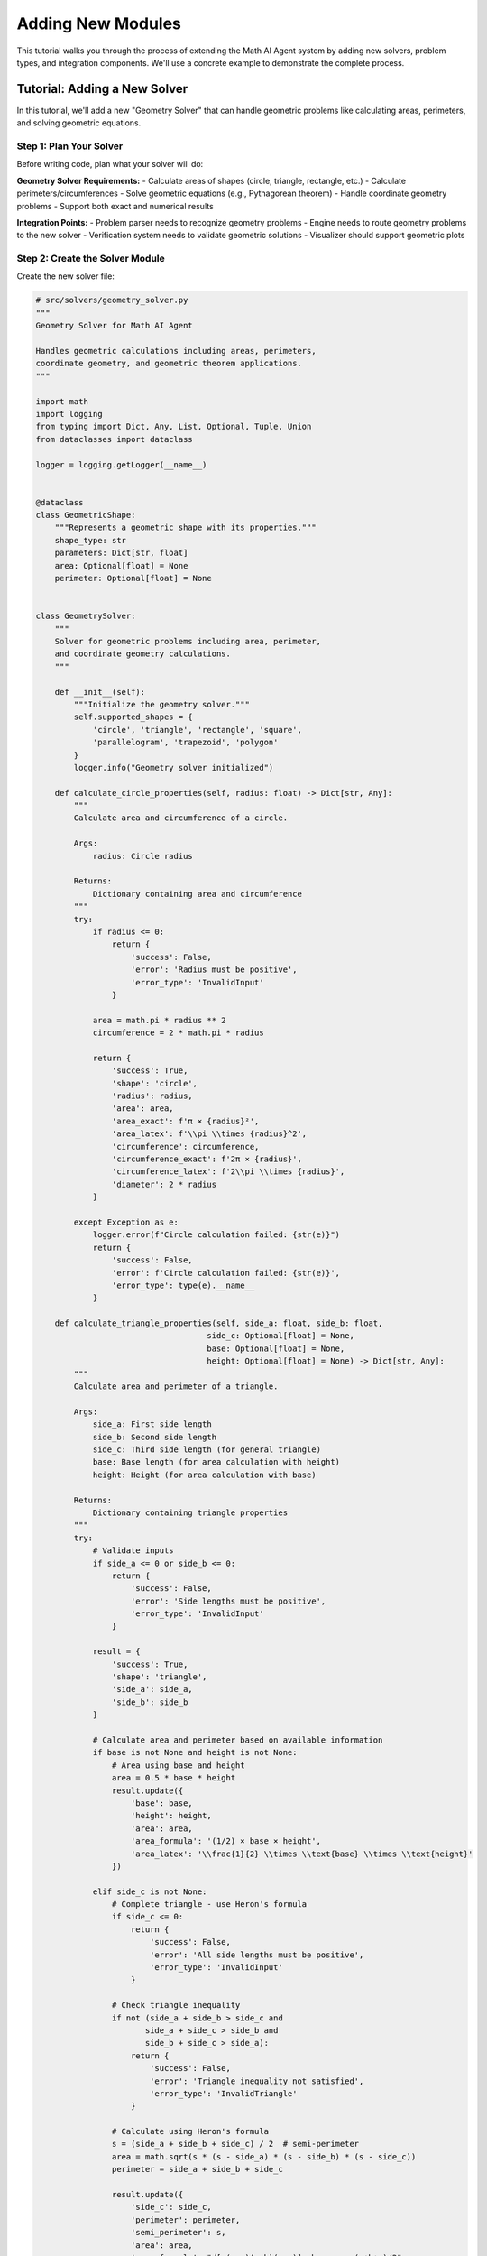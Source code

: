 Adding New Modules
==================

This tutorial walks you through the process of extending the Math AI Agent system by adding new solvers, problem types, and integration components. We'll use a concrete example to demonstrate the complete process.

Tutorial: Adding a New Solver
------------------------------

In this tutorial, we'll add a new "Geometry Solver" that can handle geometric problems like calculating areas, perimeters, and solving geometric equations.

Step 1: Plan Your Solver
~~~~~~~~~~~~~~~~~~~~~~~~~

Before writing code, plan what your solver will do:

**Geometry Solver Requirements:**
- Calculate areas of shapes (circle, triangle, rectangle, etc.)
- Calculate perimeters/circumferences
- Solve geometric equations (e.g., Pythagorean theorem)
- Handle coordinate geometry problems
- Support both exact and numerical results

**Integration Points:**
- Problem parser needs to recognize geometry problems
- Engine needs to route geometry problems to the new solver
- Verification system needs to validate geometric solutions
- Visualizer should support geometric plots

Step 2: Create the Solver Module
~~~~~~~~~~~~~~~~~~~~~~~~~~~~~~~~~

Create the new solver file:

.. code-block:: python

   # src/solvers/geometry_solver.py
   """
   Geometry Solver for Math AI Agent
   
   Handles geometric calculations including areas, perimeters,
   coordinate geometry, and geometric theorem applications.
   """
   
   import math
   import logging
   from typing import Dict, Any, List, Optional, Tuple, Union
   from dataclasses import dataclass
   
   logger = logging.getLogger(__name__)
   
   
   @dataclass
   class GeometricShape:
       """Represents a geometric shape with its properties."""
       shape_type: str
       parameters: Dict[str, float]
       area: Optional[float] = None
       perimeter: Optional[float] = None
       
   
   class GeometrySolver:
       """
       Solver for geometric problems including area, perimeter,
       and coordinate geometry calculations.
       """
       
       def __init__(self):
           """Initialize the geometry solver."""
           self.supported_shapes = {
               'circle', 'triangle', 'rectangle', 'square', 
               'parallelogram', 'trapezoid', 'polygon'
           }
           logger.info("Geometry solver initialized")
       
       def calculate_circle_properties(self, radius: float) -> Dict[str, Any]:
           """
           Calculate area and circumference of a circle.
           
           Args:
               radius: Circle radius
               
           Returns:
               Dictionary containing area and circumference
           """
           try:
               if radius <= 0:
                   return {
                       'success': False,
                       'error': 'Radius must be positive',
                       'error_type': 'InvalidInput'
                   }
               
               area = math.pi * radius ** 2
               circumference = 2 * math.pi * radius
               
               return {
                   'success': True,
                   'shape': 'circle',
                   'radius': radius,
                   'area': area,
                   'area_exact': f'π × {radius}²',
                   'area_latex': f'\\pi \\times {radius}^2',
                   'circumference': circumference,
                   'circumference_exact': f'2π × {radius}',
                   'circumference_latex': f'2\\pi \\times {radius}',
                   'diameter': 2 * radius
               }
               
           except Exception as e:
               logger.error(f"Circle calculation failed: {str(e)}")
               return {
                   'success': False,
                   'error': f'Circle calculation failed: {str(e)}',
                   'error_type': type(e).__name__
               }
       
       def calculate_triangle_properties(self, side_a: float, side_b: float, 
                                       side_c: Optional[float] = None,
                                       base: Optional[float] = None,
                                       height: Optional[float] = None) -> Dict[str, Any]:
           """
           Calculate area and perimeter of a triangle.
           
           Args:
               side_a: First side length
               side_b: Second side length  
               side_c: Third side length (for general triangle)
               base: Base length (for area calculation with height)
               height: Height (for area calculation with base)
               
           Returns:
               Dictionary containing triangle properties
           """
           try:
               # Validate inputs
               if side_a <= 0 or side_b <= 0:
                   return {
                       'success': False,
                       'error': 'Side lengths must be positive',
                       'error_type': 'InvalidInput'
                   }
               
               result = {
                   'success': True,
                   'shape': 'triangle',
                   'side_a': side_a,
                   'side_b': side_b
               }
               
               # Calculate area and perimeter based on available information
               if base is not None and height is not None:
                   # Area using base and height
                   area = 0.5 * base * height
                   result.update({
                       'base': base,
                       'height': height,
                       'area': area,
                       'area_formula': '(1/2) × base × height',
                       'area_latex': '\\frac{1}{2} \\times \\text{base} \\times \\text{height}'
                   })
               
               elif side_c is not None:
                   # Complete triangle - use Heron's formula
                   if side_c <= 0:
                       return {
                           'success': False,
                           'error': 'All side lengths must be positive',
                           'error_type': 'InvalidInput'
                       }
                   
                   # Check triangle inequality
                   if not (side_a + side_b > side_c and 
                          side_a + side_c > side_b and 
                          side_b + side_c > side_a):
                       return {
                           'success': False,
                           'error': 'Triangle inequality not satisfied',
                           'error_type': 'InvalidTriangle'
                       }
                   
                   # Calculate using Heron's formula
                   s = (side_a + side_b + side_c) / 2  # semi-perimeter
                   area = math.sqrt(s * (s - side_a) * (s - side_b) * (s - side_c))
                   perimeter = side_a + side_b + side_c
                   
                   result.update({
                       'side_c': side_c,
                       'perimeter': perimeter,
                       'semi_perimeter': s,
                       'area': area,
                       'area_formula': "√[s(s-a)(s-b)(s-c)] where s = (a+b+c)/2",
                       'area_latex': '\\sqrt{s(s-a)(s-b)(s-c)}'
                   })
               
               elif side_a == side_b:
                   # Isosceles right triangle assumption
                   area = 0.5 * side_a * side_b
                   perimeter = side_a + side_b + math.sqrt(side_a**2 + side_b**2)
                   
                   result.update({
                       'triangle_type': 'isosceles_right',
                       'area': area,
                       'perimeter': perimeter,
                       'hypotenuse': math.sqrt(side_a**2 + side_b**2),
                       'area_formula': '(1/2) × a × b',
                       'area_latex': '\\frac{1}{2} \\times a \\times b'
                   })
               
               return result
               
           except Exception as e:
               logger.error(f"Triangle calculation failed: {str(e)}")
               return {
                   'success': False,
                   'error': f'Triangle calculation failed: {str(e)}',
                   'error_type': type(e).__name__
               }
       
       def calculate_rectangle_properties(self, length: float, width: float) -> Dict[str, Any]:
           """Calculate area and perimeter of a rectangle."""
           try:
               if length <= 0 or width <= 0:
                   return {
                       'success': False,
                       'error': 'Length and width must be positive',
                       'error_type': 'InvalidInput'
                   }
               
               area = length * width
               perimeter = 2 * (length + width)
               diagonal = math.sqrt(length**2 + width**2)
               
               return {
                   'success': True,
                   'shape': 'rectangle',
                   'length': length,
                   'width': width,
                   'area': area,
                   'perimeter': perimeter,
                   'diagonal': diagonal,
                   'area_formula': 'length × width',
                   'area_latex': '\\text{length} \\times \\text{width}',
                   'perimeter_formula': '2 × (length + width)',
                   'perimeter_latex': '2 \\times (\\text{length} + \\text{width})'
               }
               
           except Exception as e:
               logger.error(f"Rectangle calculation failed: {str(e)}")
               return {
                   'success': False,
                   'error': f'Rectangle calculation failed: {str(e)}',
                   'error_type': type(e).__name__
               }
       
       def solve_pythagorean_theorem(self, a: Optional[float] = None,
                                   b: Optional[float] = None,
                                   c: Optional[float] = None) -> Dict[str, Any]:
           """
           Solve for missing side in right triangle using Pythagorean theorem.
           
           Args:
               a: First leg (can be None to solve for)
               b: Second leg (can be None to solve for)
               c: Hypotenuse (can be None to solve for)
               
           Returns:
               Dictionary containing the solution
           """
           try:
               # Count how many values we have
               given_values = sum(x is not None for x in [a, b, c])
               
               if given_values != 2:
                   return {
                       'success': False,
                       'error': 'Exactly two values must be provided',
                       'error_type': 'InvalidInput'
                   }
               
               result = {
                   'success': True,
                   'theorem': 'Pythagorean theorem',
                   'formula': 'a² + b² = c²',
                   'formula_latex': 'a^2 + b^2 = c^2'
               }
               
               if a is None:
                   # Solve for a: a = √(c² - b²)
                   if c <= b:
                       return {
                           'success': False,
                           'error': 'Hypotenuse must be greater than other side',
                           'error_type': 'InvalidTriangle'
                       }
                   a = math.sqrt(c**2 - b**2)
                   result.update({
                       'solving_for': 'a',
                       'given': {'b': b, 'c': c},
                       'solution': a,
                       'solution_formula': '√(c² - b²)',
                       'solution_latex': '\\sqrt{c^2 - b^2}'
                   })
               
               elif b is None:
                   # Solve for b: b = √(c² - a²)
                   if c <= a:
                       return {
                           'success': False,
                           'error': 'Hypotenuse must be greater than other side',
                           'error_type': 'InvalidTriangle'
                       }
                   b = math.sqrt(c**2 - a**2)
                   result.update({
                       'solving_for': 'b',
                       'given': {'a': a, 'c': c},
                       'solution': b,
                       'solution_formula': '√(c² - a²)',
                       'solution_latex': '\\sqrt{c^2 - a^2}'
                   })
               
               else:  # c is None
                   # Solve for c: c = √(a² + b²)
                   c = math.sqrt(a**2 + b**2)
                   result.update({
                       'solving_for': 'c',
                       'given': {'a': a, 'b': b},
                       'solution': c,
                       'solution_formula': '√(a² + b²)',
                       'solution_latex': '\\sqrt{a^2 + b^2}'
                   })
               
               # Add final verification
               result.update({
                   'a': a, 'b': b, 'c': c,
                   'verification': abs(a**2 + b**2 - c**2) < 1e-10
               })
               
               return result
               
           except Exception as e:
               logger.error(f"Pythagorean theorem calculation failed: {str(e)}")
               return {
                   'success': False,
                   'error': f'Pythagorean calculation failed: {str(e)}',
                   'error_type': type(e).__name__
               }
       
       def calculate_distance_between_points(self, x1: float, y1: float,
                                           x2: float, y2: float) -> Dict[str, Any]:
           """Calculate distance between two points in 2D coordinate system."""
           try:
               distance = math.sqrt((x2 - x1)**2 + (y2 - y1)**2)
               
               return {
                   'success': True,
                   'problem_type': 'coordinate_geometry',
                   'point1': (x1, y1),
                   'point2': (x2, y2),
                   'distance': distance,
                   'formula': '√[(x₂-x₁)² + (y₂-y₁)²]',
                   'formula_latex': '\\sqrt{(x_2-x_1)^2 + (y_2-y_1)^2}',
                   'calculation': f'√[({x2}-{x1})² + ({y2}-{y1})²]',
                   'calculation_latex': f'\\sqrt{{({x2}-{x1})^2 + ({y2}-{y1})^2}}'
               }
               
           except Exception as e:
               logger.error(f"Distance calculation failed: {str(e)}")
               return {
                   'success': False,
                   'error': f'Distance calculation failed: {str(e)}',
                   'error_type': type(e).__name__
               }
   
   
   def get_solver() -> GeometrySolver:
       """Get a configured geometry solver instance."""
       return GeometrySolver()

Step 3: Update the Data Models
~~~~~~~~~~~~~~~~~~~~~~~~~~~~~~

Add new problem types and domains to the models:

.. code-block:: python

   # In src/core/models.py - add to existing enums
   
   class MathDomain(Enum):
       # ... existing domains
       GEOMETRY = "geometry"
   
   class ProblemType(Enum):
       # ... existing types
       # Geometry problem types
       AREA_CALCULATION = "area_calculation"
       PERIMETER_CALCULATION = "perimeter_calculation"  
       PYTHAGOREAN_THEOREM = "pythagorean_theorem"
       COORDINATE_GEOMETRY = "coordinate_geometry"
       GEOMETRIC_PROPERTIES = "geometric_properties"

Step 4: Update the Problem Parser
~~~~~~~~~~~~~~~~~~~~~~~~~~~~~~~~~

Add recognition patterns for geometry problems:

.. code-block:: python

   # In src/core/parser.py - add to _detect_problem_type method
   
   def _detect_problem_type(self, text: str, domain: MathDomain) -> ProblemType:
       """Detect the specific type of mathematical problem."""
       text_lower = text.lower()
       
       # ... existing detection logic
       
       # Geometry problem detection
       if domain == MathDomain.GEOMETRY:
           if any(word in text_lower for word in ['area', 'surface area']):
               return ProblemType.AREA_CALCULATION
           elif any(word in text_lower for word in ['perimeter', 'circumference']):
               return ProblemType.PERIMETER_CALCULATION
           elif any(word in text_lower for word in ['pythagorean', 'right triangle', 'hypotenuse']):
               return ProblemType.PYTHAGOREAN_THEOREM
           elif any(word in text_lower for word in ['distance', 'coordinate', 'point']):
               return ProblemType.COORDINATE_GEOMETRY
           else:
               return ProblemType.GEOMETRIC_PROPERTIES
       
       # ... rest of existing logic
   
   def _detect_domain(self, text: str) -> MathDomain:
       """Detect the mathematical domain of the problem."""
       text_lower = text.lower()
       
       # ... existing domain detection
       
       # Geometry keywords
       geometry_keywords = [
           'area', 'perimeter', 'circumference', 'triangle', 'circle', 'rectangle',
           'square', 'polygon', 'pythagorean', 'hypotenuse', 'coordinate', 'distance',
           'geometric', 'geometry', 'shape', 'radius', 'diameter', 'length', 'width'
       ]
       
       if any(keyword in text_lower for keyword in geometry_keywords):
           return MathDomain.GEOMETRY
       
       # ... rest of existing logic

Step 5: Update the Engine
~~~~~~~~~~~~~~~~~~~~~~~~~

Integrate the new solver into the main engine:

.. code-block:: python

   # In src/core/engine.py - add import and initialization
   
   try:
       from ..solvers.geometry_solver import get_solver as get_geometry_solver
   except ImportError:
       from solvers.geometry_solver import get_solver as get_geometry_solver
   
   class MathAIEngine:
       def __init__(self, openai_api_key: str):
           # ... existing initialization
           self.geometry_solver = get_geometry_solver()
   
       def _execute_tool_call(self, step_number: int, step: Dict) -> ExecutionStep:
           """Execute a single tool call step."""
           try:
               tool = step.get('tool', '')
               # ... existing tool routing
               elif tool == 'geometry_solver':
                   return self._execute_geometry_tool_call(step_number, step)
               # ... rest of method
   
       def _execute_geometry_tool_call(self, step_number: int, step: Dict) -> ExecutionStep:
           """Execute a geometry solver tool call."""
           try:
               command = step.get('command', '')
               args = step.get('args', {})
               description = step.get('description', '')
               
               # Map commands to geometry solver methods
               command_mapping = {
                   'calculate_circle_properties': self.geometry_solver.calculate_circle_properties,
                   'calculate_triangle_properties': self.geometry_solver.calculate_triangle_properties,
                   'calculate_rectangle_properties': self.geometry_solver.calculate_rectangle_properties,
                   'solve_pythagorean_theorem': self.geometry_solver.solve_pythagorean_theorem,
                   'calculate_distance_between_points': self.geometry_solver.calculate_distance_between_points
               }
               
               if command not in command_mapping:
                   return ExecutionStep(
                       step_number=step_number,
                       step_type='tool_call',
                       tool='geometry_solver',
                       command=command,
                       args=args,
                       success=False,
                       error_message=f"Unknown geometry command: {command}"
                   )
               
               # Execute the tool call
               method = command_mapping[command]
               result = method(**args)
               
               return ExecutionStep(
                   step_number=step_number,
                   step_type='tool_call',
                   content=description,
                   tool='geometry_solver',
                   command=command,
                   args=args,
                   result=result,
                   success=result.get('success', False)
               )
               
           except Exception as e:
               logger.error(f"Geometry tool call execution failed: {str(e)}")
               return ExecutionStep(
                   step_number=step_number,
                   step_type='tool_call',
                   tool='geometry_solver',
                   command=step.get('command', ''),
                   args=step.get('args', {}),
                   success=False,
                   error_message=str(e)
               )

Step 6: Update the Prompt Templates
~~~~~~~~~~~~~~~~~~~~~~~~~~~~~~~~~~~

Update the planning prompt to include geometry solver:

.. code-block:: text

   # In prompts/planning_prompt.txt - add to Available tools section
   
   Available tools: 
   - SymPy MCP: solve_equation, simplify_expression, compute_derivative, compute_integral, matrix_operations, numerical_verification, to_latex
   - Linear Algebra Solver: compute_determinant, compute_inverse, lu_decomposition, qr_decomposition, eigen_decomposition, svd
   - Optimization Solver: gradient_descent, find_critical_points
   - Geometry Solver: calculate_circle_properties, calculate_triangle_properties, calculate_rectangle_properties, solve_pythagorean_theorem, calculate_distance_between_points
   
   For geometry problems (areas, perimeters, coordinate geometry, Pythagorean theorem), use the geometry_solver tool.

Step 7: Add Visualization Support
~~~~~~~~~~~~~~~~~~~~~~~~~~~~~~~~~

Extend the visualizer for geometric shapes:

.. code-block:: python

   # In src/interface/visualizer.py - add new methods
   
   def plot_geometric_shape(self, shape_data: Dict[str, Any], title: str = "Geometric Shape") -> Any:
       """Plot geometric shapes based on calculation results."""
       try:
           import plotly.graph_objects as go
           import numpy as np
           
           shape_type = shape_data.get('shape', '')
           
           if shape_type == 'circle':
               return self._plot_circle(shape_data, title)
           elif shape_type == 'triangle':
               return self._plot_triangle(shape_data, title)
           elif shape_type == 'rectangle':
               return self._plot_rectangle(shape_data, title)
           else:
               return None
               
       except Exception as e:
           self.logger.error(f"Geometric shape plotting failed: {e}")
           return None
   
   def _plot_circle(self, shape_data: Dict[str, Any], title: str) -> Any:
       """Plot a circle with its properties."""
       import plotly.graph_objects as go
       import numpy as np
       
       radius = shape_data.get('radius', 1)
       
       # Create circle points
       theta = np.linspace(0, 2*np.pi, 100)
       x = radius * np.cos(theta)
       y = radius * np.sin(theta)
       
       fig = go.Figure()
       
       # Plot circle
       fig.add_trace(go.Scatter(
           x=x, y=y,
           mode='lines',
           name=f'Circle (r={radius})',
           line=dict(color='blue', width=3)
       ))
       
       # Add center point
       fig.add_trace(go.Scatter(
           x=[0], y=[0],
           mode='markers',
           name='Center',
           marker=dict(color='red', size=8)
       ))
       
       # Add radius line
       fig.add_trace(go.Scatter(
           x=[0, radius], y=[0, 0],
           mode='lines+text',
           name='Radius',
           line=dict(color='red', dash='dash'),
           text=[None, f'r={radius}'],
           textposition='middle right'
       ))
       
       fig.update_layout(
           title=f"{title}<br>Area: {shape_data.get('area', 0):.2f}, Circumference: {shape_data.get('circumference', 0):.2f}",
           xaxis_title="X",
           yaxis_title="Y",
           showlegend=True,
           aspectratio=dict(x=1, y=1),
           xaxis=dict(scaleanchor="y", scaleratio=1)
       )
       
       return fig

Step 8: Add Verification Support
~~~~~~~~~~~~~~~~~~~~~~~~~~~~~~~~

Extend the verifier to handle geometry problems:

.. code-block:: python

   # In src/core/verifier.py - add to _verify_by_domain method
   
   def _verify_by_domain(self, parsed_problem: ParsedProblem, 
                        solution_data: Dict[str, Any]) -> VerificationResult:
       """Verify solution based on mathematical domain."""
       
       # ... existing domain verification
       
       elif parsed_problem.domain == MathDomain.GEOMETRY:
           return self._verify_geometry_solution(parsed_problem, solution_data)
   
   def _verify_geometry_solution(self, parsed_problem: ParsedProblem,
                                solution_data: Dict[str, Any]) -> VerificationResult:
       """Verify geometric calculations."""
       try:
           start_time = time.time()
           warnings = []
           
           shape_type = solution_data.get('shape', '')
           
           if shape_type == 'circle':
               return self._verify_circle_calculation(solution_data, warnings, start_time)
           elif shape_type == 'triangle':
               return self._verify_triangle_calculation(solution_data, warnings, start_time)
           elif 'pythagorean' in solution_data.get('theorem', '').lower():
               return self._verify_pythagorean_calculation(solution_data, warnings, start_time)
           else:
               # Basic verification for other geometric calculations
               end_time = time.time()
               return VerificationResult(
                   is_verified=True,
                   confidence=0.7,  # Medium confidence for unspecific verification
                   method=VerificationMethod.BASIC_CHECK,
                   details="Basic geometric calculation verification passed",
                   execution_time_ms=(end_time - start_time) * 1000,
                   warnings=warnings
               )
               
       except Exception as e:
           self.logger.error(f"Geometry verification failed: {e}")
           end_time = time.time()
           return VerificationResult(
               is_verified=False,
               confidence=0.0,
               method=VerificationMethod.UNKNOWN,
               details=f"Verification failed: {str(e)}",
               execution_time_ms=(end_time - start_time) * 1000,
               warnings=[f"Verification error: {str(e)}"]
           )

Step 9: Write Comprehensive Tests
~~~~~~~~~~~~~~~~~~~~~~~~~~~~~~~~~

Create tests for your new solver:

.. code-block:: python

   # tests/test_geometry_solver.py
   import pytest
   import math
   from src.solvers.geometry_solver import GeometrySolver, get_solver
   
   
   class TestGeometrySolver:
       def setup_method(self):
           """Set up test fixtures."""
           self.solver = get_solver()
       
       def test_circle_properties(self):
           """Test circle area and circumference calculations."""
           result = self.solver.calculate_circle_properties(5.0)
           
           assert result['success'] is True
           assert result['shape'] == 'circle'
           assert result['radius'] == 5.0
           assert abs(result['area'] - (math.pi * 25)) < 1e-10
           assert abs(result['circumference'] - (10 * math.pi)) < 1e-10
           assert result['diameter'] == 10.0
       
       def test_circle_invalid_radius(self):
           """Test circle calculation with invalid radius."""
           result = self.solver.calculate_circle_properties(-1.0)
           
           assert result['success'] is False
           assert 'positive' in result['error'].lower()
       
       def test_triangle_heron_formula(self):
           """Test triangle area using Heron's formula."""
           # 3-4-5 right triangle
           result = self.solver.calculate_triangle_properties(3.0, 4.0, 5.0)
           
           assert result['success'] is True
           assert result['shape'] == 'triangle'
           assert result['perimeter'] == 12.0
           assert abs(result['area'] - 6.0) < 1e-10  # Should be 6
       
       def test_triangle_inequality(self):
           """Test triangle inequality validation."""
           result = self.solver.calculate_triangle_properties(1.0, 2.0, 5.0)
           
           assert result['success'] is False
           assert 'inequality' in result['error'].lower()
       
       def test_pythagorean_solve_hypotenuse(self):
           """Test solving for hypotenuse in Pythagorean theorem."""
           result = self.solver.solve_pythagorean_theorem(a=3.0, b=4.0)
           
           assert result['success'] is True
           assert result['solving_for'] == 'c'
           assert abs(result['solution'] - 5.0) < 1e-10
           assert result['verification'] is True
       
       def test_pythagorean_solve_leg(self):
           """Test solving for leg in Pythagorean theorem."""
           result = self.solver.solve_pythagorean_theorem(a=3.0, c=5.0)
           
           assert result['success'] is True
           assert result['solving_for'] == 'b'
           assert abs(result['solution'] - 4.0) < 1e-10
           assert result['verification'] is True
       
       def test_distance_between_points(self):
           """Test distance calculation between two points."""
           result = self.solver.calculate_distance_between_points(0, 0, 3, 4)
           
           assert result['success'] is True
           assert result['point1'] == (0, 0)
           assert result['point2'] == (3, 4)
           assert abs(result['distance'] - 5.0) < 1e-10
       
       def test_rectangle_properties(self):
           """Test rectangle area and perimeter calculations."""
           result = self.solver.calculate_rectangle_properties(4.0, 3.0)
           
           assert result['success'] is True
           assert result['shape'] == 'rectangle'
           assert result['area'] == 12.0
           assert result['perimeter'] == 14.0
           assert abs(result['diagonal'] - 5.0) < 1e-10
   
   
   # Integration tests
   class TestGeometryIntegration:
       def test_engine_integration(self):
           """Test geometry solver integration with main engine."""
           from src.core.engine import MathAIEngine
           
           # This would require a valid API key in practice
           # engine = MathAIEngine("test-api-key")
           # assert hasattr(engine, 'geometry_solver')
           pass

Step 10: Update Documentation
~~~~~~~~~~~~~~~~~~~~~~~~~~~~~

Add your solver to the documentation:

.. code-block:: rst

   # In docs/api_reference.rst
   
   Geometry Solver
   ~~~~~~~~~~~~~~~
   
   .. automodule:: src.solvers.geometry_solver
      :members:
      :undoc-members:
      :show-inheritance:

Create a tutorial for geometry problems:

.. code-block:: rst

   # docs/tutorials/geometry.rst
   
   Geometry Tutorial
   =================
   
   This tutorial demonstrates how to solve various geometric problems using the Math AI Agent.
   
   Basic Shape Calculations
   ------------------------
   
   **Circle Problems:**
   
   .. code-block:: text
   
      Calculate the area and circumference of a circle with radius 5.
   
   **Triangle Problems:**
   
   .. code-block:: text
   
      Find the area of a triangle with sides 3, 4, and 5.
   
   **Pythagorean Theorem:**
   
   .. code-block:: text
   
      In a right triangle, if one leg is 3 and the hypotenuse is 5, what is the other leg?

Step 11: Testing the Integration
~~~~~~~~~~~~~~~~~~~~~~~~~~~~~~~~

Test your new solver end-to-end:

.. code-block:: bash

   # Run all tests including your new ones
   pytest tests/test_geometry_solver.py -v
   
   # Test the complete integration
   python -c "
   from src.core.engine import execute_solution_pipeline
   result = execute_solution_pipeline(
       'Calculate the area of a circle with radius 3', 
       'your-api-key'
   )
   print(result.final_answer)
   "

Best Practices for Module Development
-------------------------------------

Code Quality Guidelines
~~~~~~~~~~~~~~~~~~~~~~~

1. **Type Hints**: Use comprehensive type hints
2. **Error Handling**: Implement robust error handling
3. **Logging**: Add appropriate logging throughout
4. **Documentation**: Write clear docstrings and comments
5. **Testing**: Achieve high test coverage

Performance Considerations
~~~~~~~~~~~~~~~~~~~~~~~~~~

1. **Caching**: Cache expensive calculations
2. **Validation**: Validate inputs early and clearly
3. **Memory**: Clean up large objects when done
4. **Complexity**: Consider algorithmic complexity

Integration Checklist
~~~~~~~~~~~~~~~~~~~~~~

Before submitting your new module:

- [ ] Solver class implemented with comprehensive methods
- [ ] Problem types added to models
- [ ] Parser updated to recognize new problem types
- [ ] Engine integration completed
- [ ] Visualization support added
- [ ] Verification methods implemented
- [ ] Comprehensive tests written
- [ ] Documentation updated
- [ ] Integration tests passing
- [ ] Performance benchmarks acceptable

Common Pitfalls to Avoid
~~~~~~~~~~~~~~~~~~~~~~~~

1. **Missing Error Handling**: Always handle edge cases
2. **Inconsistent Interfaces**: Follow established patterns
3. **Poor Test Coverage**: Test both success and failure cases
4. **Missing Documentation**: Document all public methods
5. **Performance Issues**: Profile your code for bottlenecks

Advanced Integration Topics
---------------------------

Custom Verification Methods
~~~~~~~~~~~~~~~~~~~~~~~~~~~

For complex mathematical domains, you may need custom verification:

.. code-block:: python

   def _verify_custom_calculation(self, solution_data: Dict[str, Any]) -> bool:
       """Custom verification logic for specialized calculations."""
       # Implement domain-specific verification logic
       pass

Dynamic Solver Selection
~~~~~~~~~~~~~~~~~~~~~~~

For complex problems spanning multiple domains:

.. code-block:: python

   def _select_optimal_solver(self, parsed_problem: ParsedProblem) -> str:
       """Select the best solver based on problem characteristics."""
       # Implement intelligent solver selection logic
       pass

This comprehensive tutorial demonstrates how to extend the Math AI Agent with new mathematical capabilities while maintaining code quality, testing standards, and integration consistency.